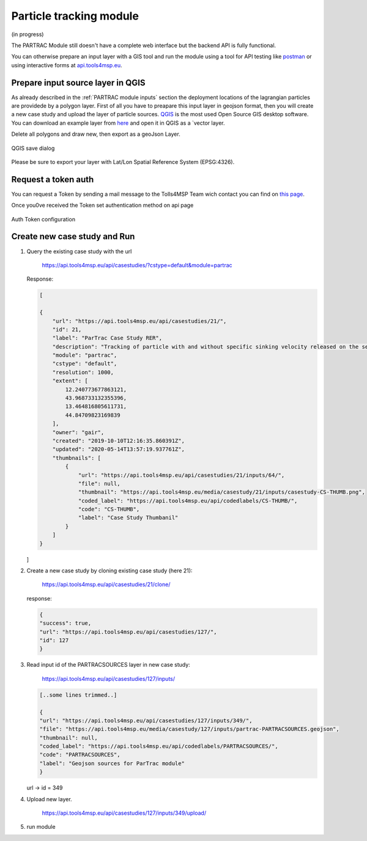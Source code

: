 Particle tracking module
========================

(in progress)

The PARTRAC Module still doesn't  have a complete web interface but the backend API is fully functional.

You can otherwise prepare an input layer with a GIS tool and run the module using a tool for API testing like `postman <https://www.postman.com/>`_
or using interactive forms at `api.tools4msp.eu <https://api.tools4msp.eu/docs/>`_.

Prepare input source layer in QGIS
----------------------------------

As already described in the :ref:`PARTRAC module inputs` section the deployment locations of
the lagrangian particles are providede by a polygon layer.
First of all you have to preapare this input layer in geojson format,
then you will create a new case study and upload the layer of particle sources.
`QGIS <https://www.qgis.org/>`_ is the most used Open Source GIS desktop software.
You can download an example layer from `here <https://api.tools4msp.eu/media/casestudy/21/inputs/partrac-PARTRACSOURCES_XS1FWNu.geojson>`_
and open it in QGIS as a `vector layer.

Delete all polygons and draw new, then export as a geoJson Layer.

.. figure:: images/QGIS_save_json.png
   :alt: QGIS save dialog
   :align: center
   :name: qgis-save-json

   QGIS save dialog

Please be sure to export your layer with Lat/Lon Spatial Reference System (EPSG:4326).




Request a token auth
--------------------

You can request a Token by sending a mail message to the Tolls4MSP Team
wich  contact you can find on `this page <http://tools4msp.eu/contacts>`_.

Once you0ve received the Token set authentication method on api page

.. figure:: PARTRAC_token_auth01.png
   :alt: Auth Token configuration
   :align: center
   :name: token-config-01

   Auth Token configuration

.. figure:: PARTRAC_token_auth02.png
   :alt: Set use token Authentication
   :align: center
   :name: token-config-02

    Set use token Authentication

Create new case study and Run
-----------------------------

#.  Query the existing case study with the url


        https://api.tools4msp.eu/api/casestudies/?cstype=default&module=partrac

    Response:

    .. code-block:: json

        [

        {
            "url": "https://api.tools4msp.eu/api/casestudies/21/",
            "id": 21,
            "label": "ParTrac Case Study RER",
            "description": "Tracking of particle with and without specific sinking velocity released on the sea surface. The computation is based on the SHYFEM model and considers multi-years average circulation.",
            "module": "partrac",
            "cstype": "default",
            "resolution": 1000,
            "extent": [
                12.240773677863121,
                43.968733132355396,
                13.464816805611731,
                44.84709823169839
            ],
            "owner": "gair",
            "created": "2019-10-10T12:16:35.860391Z",
            "updated": "2020-05-14T13:57:19.937761Z",
            "thumbnails": [
                {
                    "url": "https://api.tools4msp.eu/api/casestudies/21/inputs/64/",
                    "file": null,
                    "thumbnail": "https://api.tools4msp.eu/media/casestudy/21/inputs/casestudy-CS-THUMB.png",
                    "coded_label": "https://api.tools4msp.eu/api/codedlabels/CS-THUMB/",
                    "code": "CS-THUMB",
                    "label": "Case Study Thumbanil"
                }
            ]
        }

    ]

#.  Create a new case study by cloning existing case study (here 21):

         https://api.tools4msp.eu/api/casestudies/21/clone/

    response:

    .. code-block:: json

        {
        "success": true,
        "url": "https://api.tools4msp.eu/api/casestudies/127/",
        "id": 127
        }

#.  Read input id of the PARTRACSOURCES layer in new case study:

         https://api.tools4msp.eu/api/casestudies/127/inputs/

    .. code-block:: json

        [..some lines trimmed..]

        {
        "url": "https://api.tools4msp.eu/api/casestudies/127/inputs/349/",
        "file": "https://api.tools4msp.eu/media/casestudy/127/inputs/partrac-PARTRACSOURCES.geojson",
        "thumbnail": null,
        "coded_label": "https://api.tools4msp.eu/api/codedlabels/PARTRACSOURCES/",
        "code": "PARTRACSOURCES",
        "label": "Geojson sources for ParTrac module"
        }

    url -> id = 349

#.  Upload new layer.

        https://api.tools4msp.eu/api/casestudies/127/inputs/349/upload/



#. run module